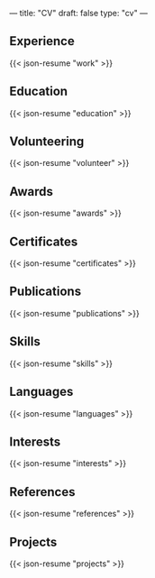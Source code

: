 ---
title: "CV"
draft: false
type: "cv"
---

** Experience

{{< json-resume "work" >}}

** Education

{{< json-resume "education" >}}

** Volunteering

{{< json-resume "volunteer" >}}

** Awards

{{< json-resume "awards" >}}

** Certificates

{{< json-resume "certificates" >}}

** Publications

{{< json-resume "publications" >}}

** Skills

{{< json-resume "skills" >}}

** Languages

{{< json-resume "languages" >}}

** Interests

{{< json-resume "interests" >}}

** References

{{< json-resume "references" >}}

** Projects

{{< json-resume "projects" >}}
